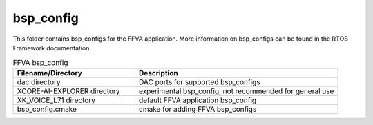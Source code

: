 .. _sln_voice_ffva_bsp_config:

##########
bsp_config
##########

This folder contains bsp_configs for the FFVA application.  More information on bsp_configs can be found in the RTOS Framework documentation.

.. list-table:: FFVA bsp_config
   :widths: 30 50
   :header-rows: 1
   :align: left

   * - Filename/Directory
     - Description
   * - dac directory
     - DAC ports for supported bsp_configs
   * - XCORE-AI-EXPLORER directory
     - experimental bsp_config, not recommended for general use
   * - XK_VOICE_L71 directory
     - default FFVA application bsp_config
   * - bsp_config.cmake
     - cmake for adding FFVA bsp_configs
